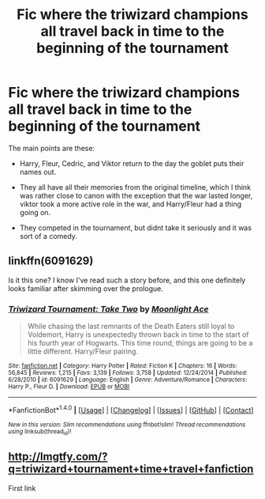 #+TITLE: Fic where the triwizard champions all travel back in time to the beginning of the tournament

* Fic where the triwizard champions all travel back in time to the beginning of the tournament
:PROPERTIES:
:Author: kyle2143
:Score: 9
:DateUnix: 1514849407.0
:DateShort: 2018-Jan-02
:FlairText: Fic Search
:END:
The main points are these:

- Harry, Fleur, Cedric, and Viktor return to the day the goblet puts their names out.

- They all have all their memories from the original timeline, which I think was rather close to canon with the exception that the war lasted longer, viktor took a more active role in the war, and Harry/Fleur had a thing going on.

- They competed in the tournament, but didnt take it seriously and it was sort of a comedy.


** linkffn(6091629)

Is it this one? I know I've read such a story before, and this one definitely looks familiar after skimming over the prologue.
:PROPERTIES:
:Author: Avaday_Daydream
:Score: 3
:DateUnix: 1514860853.0
:DateShort: 2018-Jan-02
:END:

*** [[http://www.fanfiction.net/s/6091629/1/][*/Triwizard Tournament: Take Two/*]] by [[https://www.fanfiction.net/u/1286884/Moonlight-Ace][/Moonlight Ace/]]

#+begin_quote
  While chasing the last remnants of the Death Eaters still loyal to Voldemort, Harry is unexpectedly thrown back in time to the start of his fourth year of Hogwarts. This time round, things are going to be a little different. Harry/Fleur pairing.
#+end_quote

^{/Site/: [[http://www.fanfiction.net/][fanfiction.net]] *|* /Category/: Harry Potter *|* /Rated/: Fiction K *|* /Chapters/: 16 *|* /Words/: 56,845 *|* /Reviews/: 1,215 *|* /Favs/: 3,139 *|* /Follows/: 3,758 *|* /Updated/: 12/24/2014 *|* /Published/: 6/28/2010 *|* /id/: 6091629 *|* /Language/: English *|* /Genre/: Adventure/Romance *|* /Characters/: Harry P., Fleur D. *|* /Download/: [[http://www.ff2ebook.com/old/ffn-bot/index.php?id=6091629&source=ff&filetype=epub][EPUB]] or [[http://www.ff2ebook.com/old/ffn-bot/index.php?id=6091629&source=ff&filetype=mobi][MOBI]]}

--------------

*FanfictionBot*^{1.4.0} *|* [[[https://github.com/tusing/reddit-ffn-bot/wiki/Usage][Usage]]] | [[[https://github.com/tusing/reddit-ffn-bot/wiki/Changelog][Changelog]]] | [[[https://github.com/tusing/reddit-ffn-bot/issues/][Issues]]] | [[[https://github.com/tusing/reddit-ffn-bot/][GitHub]]] | [[[https://www.reddit.com/message/compose?to=tusing][Contact]]]

^{/New in this version: Slim recommendations using/ ffnbot!slim! /Thread recommendations using/ linksub(thread_id)!}
:PROPERTIES:
:Author: FanfictionBot
:Score: 2
:DateUnix: 1514860897.0
:DateShort: 2018-Jan-02
:END:


** [[http://lmgtfy.com/?q=triwizard+tournament+time+travel+fanfiction]]

First link
:PROPERTIES:
:Author: Ch1pp
:Score: -8
:DateUnix: 1514859253.0
:DateShort: 2018-Jan-02
:END:
